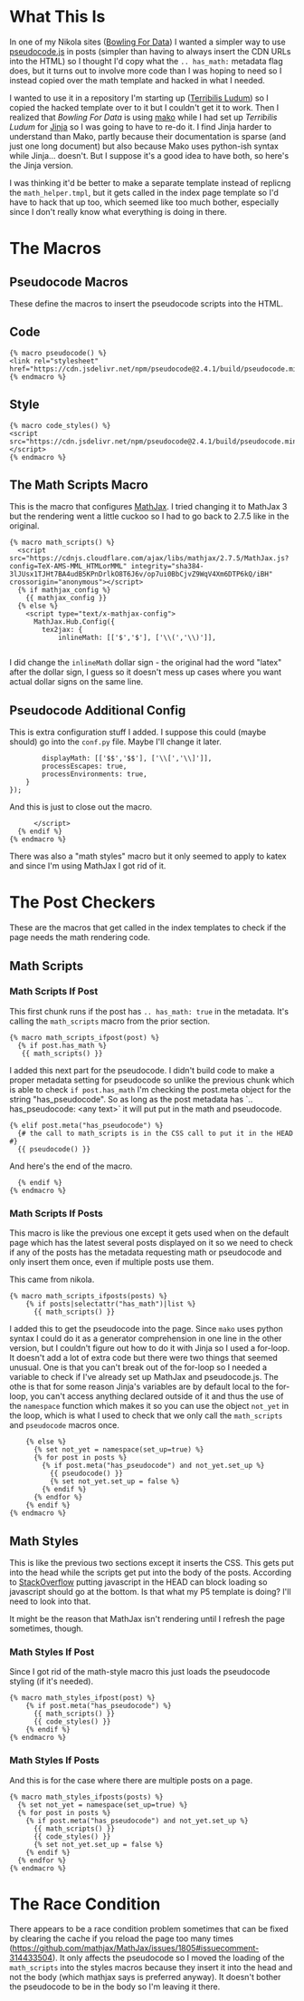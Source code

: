 #+BEGIN_COMMENT
.. title: Jinja Math Helper
.. slug: jinja-math-helper
.. date: 2023-10-09 16:30:02 UTC-07:00
.. tags: jinja,template,pseudocode,math
.. category: Jinja
.. link: 
.. description: A math and pseudocode template for jinja.
.. type: text

#+END_COMMENT
#+OPTIONS: ^:{}
#+TOC: headlines 2

#+begin_src noweb :tangle ../themes/custom-jinja/templates/math_helper.tmpl :exports none
{# the original template comes from <virtualenv>/lib/python3.11/site-packages/nikola/data/themes/base-jinja/templates/math_helper.tmpl #}
{# The hacked template is in the Beach Pig Thigh repo #}
{#  Note: at present, MathJax and KaTeX do not respect the USE_CDN configuration option #}

{# This is for pseudocode.js #}
{# https://github.com/SaswatPadhi/pseudocode.js #}

<<macro-pseudocode>>

<<macro-code-styles>>

<<math-scripts-macro>>
<<pseudocode-config>>
<<end-math-scripts-macro>>

<<math-scripts-ifpost>>
<<pseudocode-check-ifpost>>
<<end-math-scripts-ifpost>>

<<math-scripts-ifposts>>
<<pseudocode-ifposts>>

<<math-styles-ifpost>>
<<pseudocode-styles-ifpost>>

<<math-styles-if-posts>>
<<pseudocode-styles-ifposts>>
#+end_src

* What This Is

In one of my Nikola sites ([[https://necromuralist.github.io/Bowling-For-Data/][Bowling For Data]]) I wanted a simpler way to use [[https://github.com/SaswatPadhi/pseudocode.js][pseudocode.js]] in posts (simpler than having to always insert the CDN URLs into the HTML) so I thought I'd copy what the ~.. has_math:~ metadata flag does, but it turns out to involve more code than I was hoping to need so I instead copied over the math template and hacked in what I needed. 

I wanted to use it in a repository I'm starting up ([[https://necromuralist.github.io/Terribilis-Ludum/][Terribilis Ludum]]) so I copied the hacked template over to it but I couldn't get it to work. Then I realized that /Bowling For Data/ is using [[https://www.makotemplates.org/][mako]] while I had set up /Terribilis Ludum/ for [[https://jinja.palletsprojects.com/en/3.1.x/][Jinja]] so I was going to have to re-do it. I find Jinja harder to understand than Mako, partly because their documentation is sparse (and just one long document) but also because Mako uses python-ish syntax while Jinja... doesn't. But I suppose it's a good idea to have both, so here's the Jinja version.

I was thinking it'd be better to make a separate template instead of replicng the ~math_helper.tmpl~, but it gets called in the index page template so I'd have to hack that up too, which seemed like too much bother, especially since I don't really know what everything is doing in there.

* The Macros
** Pseudocode Macros

These define the macros to insert the pseudocode scripts into the HTML.

** Code

#+begin_src jinja :noweb-ref macro-pseudocode
{% macro pseudocode() %}
<link rel="stylesheet" href="https://cdn.jsdelivr.net/npm/pseudocode@2.4.1/build/pseudocode.min.css">
{% endmacro %}
#+end_src

** Style

#+begin_src jinja :noweb-ref macro-code-styles
{% macro code_styles() %}
<script src="https://cdn.jsdelivr.net/npm/pseudocode@2.4.1/build/pseudocode.min.js">
</script>
{% endmacro %}
#+end_src

** The Math Scripts Macro

This is the macro that configures [[https://www.mathjax.org/][MathJax]]. I tried changing it to MathJax 3 but the rendering went a little cuckoo so I had to go back to 2.7.5 like in the original.

#+begin_src jinja :noweb-ref math-scripts-macro
{% macro math_scripts() %}
  <script src="https://cdnjs.cloudflare.com/ajax/libs/mathjax/2.7.5/MathJax.js?config=TeX-AMS-MML_HTMLorMML" integrity="sha384-3lJUsx1TJHt7BA4udB5KPnDrlkO8T6J6v/op7ui0BbCjvZ9WqV4Xm6DTP6kQ/iBH" crossorigin="anonymous"></script>
  {% if mathjax_config %}
    {{ mathjax_config }}
  {% else %}
    <script type="text/x-mathjax-config">
      MathJax.Hub.Config({
        tex2jax: {
            inlineMath: [['$','$'], ['\\(','\\)']],

#+end_src

I did change the ~inlineMath~ dollar sign - the original had the word "latex" after the dollar sign, I guess so it doesn't mess up cases where you want actual dollar signs on the same line.

** Pseudocode Additional Config

This is extra configuration stuff I added. I suppose this could (maybe should) go into the ~conf.py~ file. Maybe I'll change it later.

#+begin_src jinja :noweb-ref pseudocode-config
            displayMath: [['$$','$$'], ['\\[','\\]']],
            processEscapes: true,
            processEnvironments: true,
        }
    });
#+end_src

And this is just to close out the macro.

#+begin_src jinja :noweb-ref end-math-scripts-macro
      </script>
  {% endif %}
{% endmacro %}
#+end_src

There was also a "math styles" macro but it only seemed to apply to katex and since I'm using MathJax I got rid of it.

* The Post Checkers
These are the macros that get called in the index templates to check if the page needs the math rendering code.

** Math Scripts
*** Math Scripts If Post

This first chunk runs if the post has ~.. has_math: true~ in the metadata. It's calling the ~math_scripts~ macro from the prior section.

#+begin_src jinja :noweb-ref math-scripts-ifpost
{% macro math_scripts_ifpost(post) %}
  {% if post.has_math %}
   {{ math_scripts() }}
#+end_src

I added this next part for the pseudocode. I didn't build code to make a proper metadata setting for pseudocode so unlike the previous chunk which is able to check ~if post.has_math~ I'm checking the post.meta object for the string "has_pseudocode". So as long as the post metadata has `.. has_pseudocode: <any text>` it will put put in the math and pseudocode.

#+begin_src jinja :noweb-ref pseudocode-check-ifpost
  {% elif post.meta("has_pseudocode") %}
    {# the call to math_scripts is in the CSS call to put it in the HEAD #}
    {{ pseudocode() }}
#+end_src

And here's the end of the macro.

#+begin_src jinja :noweb-ref end-math-scripts-ifpost
  {% endif %}
{% endmacro %}
#+end_src

*** Math Scripts If Posts

This macro is like the previous one except it gets used when on the default page which has the latest several posts displayed on it so we need to check if any of the posts has the metadata requesting math or pseudocode and only insert them once, even if multiple posts use them.

This came from nikola.

#+begin_src jinja :noweb-ref math-scripts-ifposts
{% macro math_scripts_ifposts(posts) %}
    {% if posts|selectattr("has_math")|list %}
      {{ math_scripts() }}
#+end_src

I added this to get the pseudocode into the page. Since ~mako~ uses python syntax I could do it as a generator comprehension in one line in the other version, but I couldn't figure out how to do it with Jinja so I used a for-loop. It doesn't add a lot of extra code but there were two things that seemed unusual. One is that you can't break out of the for-loop so I needed a variable to check if I've already set up MathJax and pseudocode.js. The othe is that for some reason Jinja's variables are by default local to the for-loop, you can't access anything declared outside of it and thus the use of the ~namespace~ function which makes it so you can use the object ~not_yet~ in the loop, which is what I used to check that we only call the ~math_scripts~ and ~pseudocode~ macros once.

#+begin_src jinja :noweb-ref pseudocode-ifposts
    {% else %}
      {% set not_yet = namespace(set_up=true) %}
      {% for post in posts %}
        {% if post.meta("has_pseudocode") and not_yet.set_up %}
          {{ pseudocode() }}
          {% set not_yet.set_up = false %}
        {% endif %}
      {% endfor %}
    {% endif %}
{% endmacro %}
#+end_src

** Math Styles

This is like the previous two sections except it inserts the CSS. This gets put into the head while the scripts get put into the body of the posts.
According to [[https://stackoverflow.com/a/2451441][StackOverflow]] putting javascript in the HEAD can block loading so javascript should go at the bottom. Is that what my P5 template is doing? I'll need to look into that.

It might be the reason that MathJax isn't rendering until I refresh the page sometimes, though.

*** Math Styles If Post
Since I got rid of the math-style macro this just loads the pseudocode styling (if it's needed).

#+begin_src jinja :noweb-ref math-styles-ifpost
{% macro math_styles_ifpost(post) %}
    {% if post.meta("has_pseudocode") %}
      {{ math_scripts() }}
      {{ code_styles() }}
    {% endif %}
{% endmacro %}
#+end_src

*** Math Styles If Posts

And this is for the case where there are multiple posts on a page.

#+begin_src jinja :noweb-ref math-styles-if-posts
{% macro math_styles_ifposts(posts) %}
  {% set not_yet = namespace(set_up=true) %}
  {% for post in posts %}
    {% if post.meta("has_pseudocode") and not_yet.set_up %}
      {{ math_scripts() }}
      {{ code_styles() }}
      {% set not_yet.set_up = false %}
    {% endif %}
  {% endfor %}
{% endmacro %}
#+end_src

* The Race Condition

There appears to be a race condition problem sometimes that can be fixed by clearing the cache if you reload the page too many times (https://github.com/mathjax/MathJax/issues/1805#issuecomment-314433504). It only affects the pseudocode so I moved the loading of the ~math_scripts~ into the styles macros because they insert it into the head and not the body (which mathjax says is preferred anyway). It doesn't bother the pseudocode to be in the body so I'm leaving it there.
